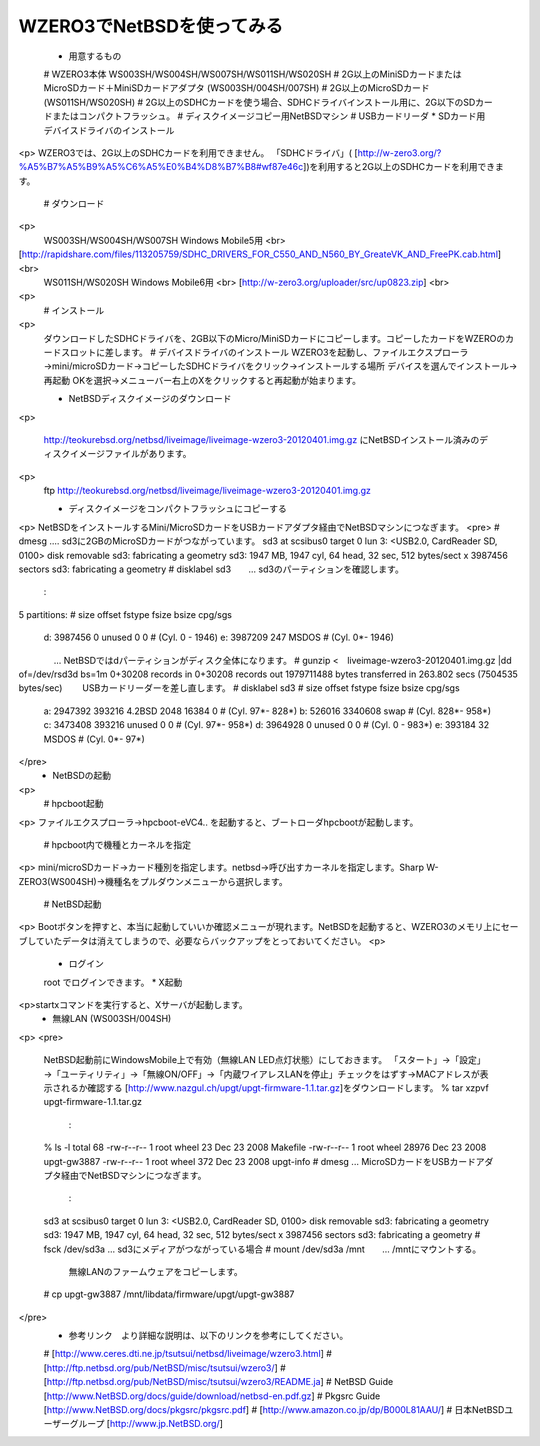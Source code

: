 ===========================
WZERO3でNetBSDを使ってみる
===========================

  *  用意するもの
  #  WZERO3本体 WS003SH/WS004SH/WS007SH/WS011SH/WS020SH
  #  2G以上のMiniSDカードまたはMicroSDカード＋MiniSDカードアダプタ (WS003SH/004SH/007SH)
  #  2G以上のMicroSDカード (WS011SH/WS020SH)
  #  2G以上のSDHCカードを使う場合、SDHCドライバインストール用に、2G以下のSDカードまたはコンパクトフラッシュ。
  #  ディスクイメージコピー用NetBSDマシン
  #  USBカードリーダ
  *  SDカード用デバイスドライバのインストール
<p>
WZERO3では、2G以上のSDHCカードを利用できません。
「SDHCドライバ」(
[http://w-zero3.org/?%A5%B7%A5%B9%A5%C6%A5%E0%B4%D8%B7%B8#wf87e46c])を利用すると2G以上のSDHCカードを利用できます。
  #  ダウンロード
<p>
  WS003SH/WS004SH/WS007SH Windows Mobile5用 <br> 
[http://rapidshare.com/files/113205759/SDHC_DRIVERS_FOR_C550_AND_N560_BY_GreateVK_AND_FreePK.cab.html]<br>
  WS011SH/WS020SH Windows Mobile6用 <br>
  [http://w-zero3.org/uploader/src/up0823.zip] <br>
<p>
  #  インストール
<p>
  ダウンロードしたSDHCドライバを、2GB以下のMicro/MiniSDカードにコピーします。コピーしたカードをWZEROのカードスロットに差します。
  #  デバイスドライバのインストール
  WZERO3を起動し、ファイルエクスプローラ→mini/microSDカード→コピーしたSDHCドライバをクリック→インストールする場所 デバイスを選んでインストール→再起動 OKを選択→メニューバー右上のXをクリックすると再起動が始まります。

  *  NetBSDディスクイメージのダウンロード
<p>

  http://teokurebsd.org/netbsd/liveimage/liveimage-wzero3-20120401.img.gz
  にNetBSDインストール済みのディスクイメージファイルがあります。
<p>  
  ftp http://teokurebsd.org/netbsd/liveimage/liveimage-wzero3-20120401.img.gz

  *  ディスクイメージをコンパクトフラッシュにコピーする
<p>
NetBSDをインストールするMini/MicroSDカードをUSBカードアダプタ経由でNetBSDマシンにつなぎます。
<pre>
# dmesg    .... sd3に2GBのMicroSDカードがつながっています。
sd3 at scsibus0 target 0 lun 3: <USB2.0, CardReader SD, 0100> disk removable
sd3: fabricating a geometry
sd3: 1947 MB, 1947 cyl, 64 head, 32 sec, 512 bytes/sect x 3987456 sectors
sd3: fabricating a geometry
# disklabel sd3　　... sd3のパーティションを確認します。
        :
5 partitions:
#        size    offset     fstype  fsize bsize cpg/sgs
 d:   3987456         0     unused      0     0        # (Cyl.      0 -   1946)
 e:   3987209       247      MSDOS                     # (Cyl.      0*-   1946)
　　　　... NetBSDではdパーティションがディスク全体になります。
# gunzip <　liveimage-wzero3-20120401.img.gz |dd of=/dev/rsd3d bs=1m
0+30208 records in
0+30208 records out
1979711488 bytes transferred in 263.802 secs (7504535 bytes/sec)
　　USBカードリーダーを差し直します。
# disklabel sd3
#        size    offset     fstype  fsize bsize cpg/sgs
 a:   2947392    393216     4.2BSD   2048 16384     0  # (Cyl.     97*-    828*)
 b:    526016   3340608       swap                     # (Cyl.    828*-    958*)
 c:   3473408    393216     unused      0     0        # (Cyl.     97*-    958*)
 d:   3964928         0     unused      0     0        # (Cyl.      0 -    983*)
 e:    393184        32      MSDOS                     # (Cyl.      0*-     97*)
</pre>
  *  NetBSDの起動
<p>
  #  hpcboot起動
<p>
ファイルエクスプローラ→hpcboot-eVC4.. を起動すると、ブートローダhpcbootが起動します。
  #  hpcboot内で機種とカーネルを指定
<p>
mini/microSDカード→カード種別を指定します。netbsd→呼び出すカーネルを指定します。Sharp W-ZERO3(WS004SH)→機種名をプルダウンメニューから選択します。
  #  NetBSD起動
<p>
Bootボタンを押すと、本当に起動していいか確認メニューが現れます。NetBSDを起動すると、WZERO3のメモリ上にセーブしていたデータは消えてしまうので、必要ならバックアップをとっておいてください。
<p>
  * ログイン
  root でログインできます。
  *  X起動
<p>startxコマンドを実行すると、Xサーバが起動します。
  *  無線LAN (WS003SH/004SH)
<p>
<pre>
 NetBSD起動前にWindowsMobile上で有効（無線LAN LED点灯状態）にしておきます。
 「スタート」→「設定」→「ユーティリティ」→「無線ON/OFF」→「内蔵ワイアレスLANを停止」チェックをはずす→MACアドレスが表示されるか確認する
 [http://www.nazgul.ch/upgt/upgt-firmware-1.1.tar.gz]をダウンロードします。
 % tar xzpvf upgt-firmware-1.1.tar.gz
    :
 % ls -l
 total 68
 -rw-r--r--  1 root  wheel     23 Dec 23  2008 Makefile
 -rw-r--r--  1 root  wheel  28976 Dec 23  2008 upgt-gw3887
 -rw-r--r--  1 root  wheel    372 Dec 23  2008 upgt-info
 # dmesg   ... MicroSDカードをUSBカードアダプタ経由でNetBSDマシンにつなぎます。
    :
 sd3 at scsibus0 target 0 lun 3: <USB2.0, CardReader SD, 0100> disk removable
 sd3: fabricating a geometry
 sd3: 1947 MB, 1947 cyl, 64 head, 32 sec, 512 bytes/sect x 3987456 sectors
 sd3: fabricating a geometry
 # fsck /dev/sd3a  ... sd3にメディアがつながっている場合 
 # mount /dev/sd3a /mnt　　... /mntにマウントする。
   無線LANのファームウェアをコピーします。
 # cp upgt-gw3887 /mnt/libdata/firmware/upgt/upgt-gw3887

</pre>
  *  参考リンク　より詳細な説明は、以下のリンクを参考にしてください。
  #  [http://www.ceres.dti.ne.jp/tsutsui/netbsd/liveimage/wzero3.html]
  #  [http://ftp.netbsd.org/pub/NetBSD/misc/tsutsui/wzero3/]
  #  [http://ftp.netbsd.org/pub/NetBSD/misc/tsutsui/wzero3/README.ja]
  #  NetBSD Guide [http://www.NetBSD.org/docs/guide/download/netbsd-en.pdf.gz]
  #  Pkgsrc Guide [http://www.NetBSD.org/docs/pkgsrc/pkgsrc.pdf]
  #  [http://www.amazon.co.jp/dp/B000L81AAU/]
  #  日本NetBSDユーザーグループ [http://www.jp.NetBSD.org/]
